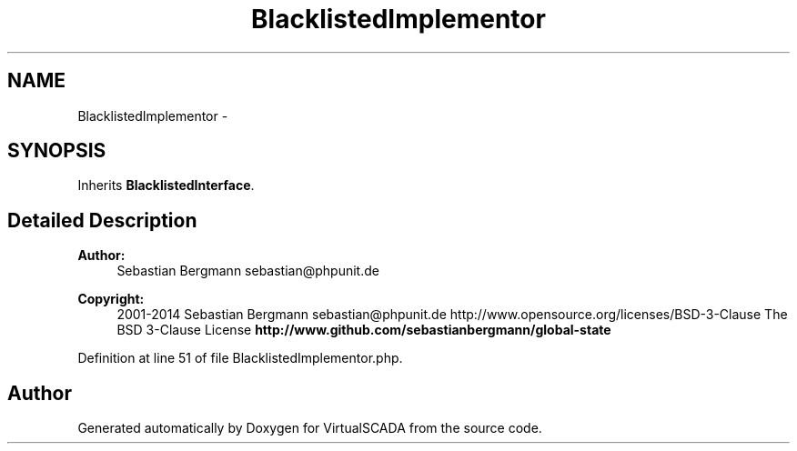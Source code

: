 .TH "BlacklistedImplementor" 3 "Tue Apr 14 2015" "Version 1.0" "VirtualSCADA" \" -*- nroff -*-
.ad l
.nh
.SH NAME
BlacklistedImplementor \- 
.SH SYNOPSIS
.br
.PP
.PP
Inherits \fBBlacklistedInterface\fP\&.
.SH "Detailed Description"
.PP 

.PP
\fBAuthor:\fP
.RS 4
Sebastian Bergmann sebastian@phpunit.de 
.RE
.PP
\fBCopyright:\fP
.RS 4
2001-2014 Sebastian Bergmann sebastian@phpunit.de  http://www.opensource.org/licenses/BSD-3-Clause The BSD 3-Clause License \fBhttp://www\&.github\&.com/sebastianbergmann/global-state\fP
.RE
.PP

.PP
Definition at line 51 of file BlacklistedImplementor\&.php\&.

.SH "Author"
.PP 
Generated automatically by Doxygen for VirtualSCADA from the source code\&.
